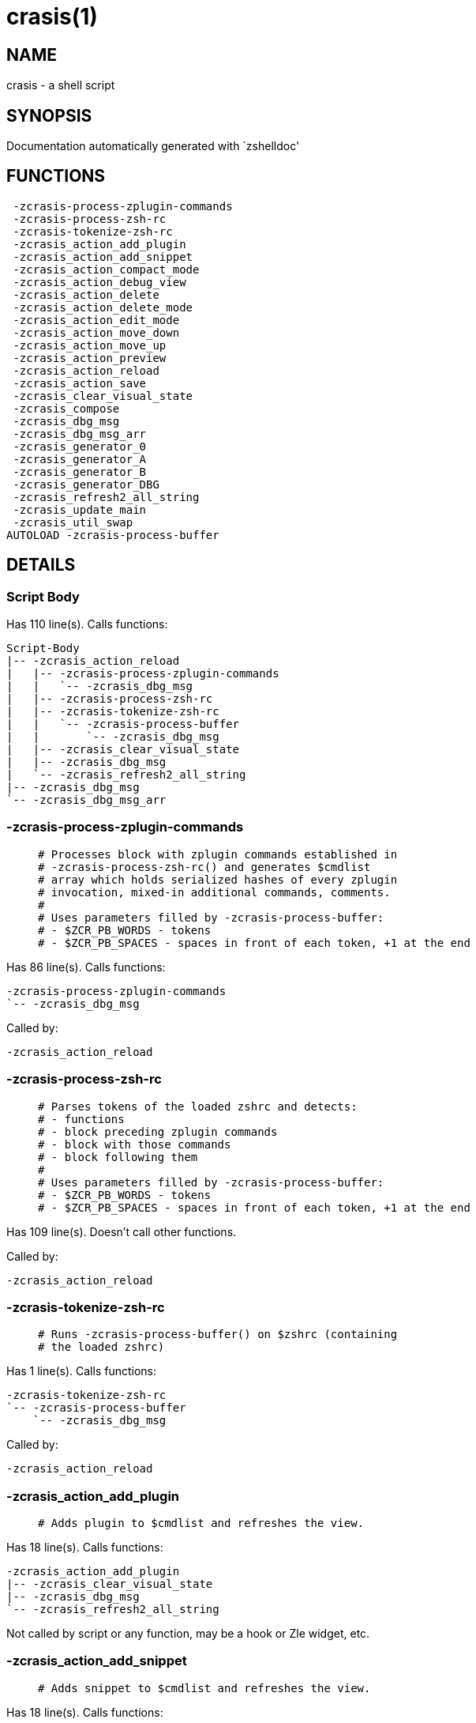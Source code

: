 crasis(1)
=========
:compat-mode!:

NAME
----
crasis - a shell script

SYNOPSIS
--------
Documentation automatically generated with `zshelldoc'

FUNCTIONS
---------

 -zcrasis-process-zplugin-commands
 -zcrasis-process-zsh-rc
 -zcrasis-tokenize-zsh-rc
 -zcrasis_action_add_plugin
 -zcrasis_action_add_snippet
 -zcrasis_action_compact_mode
 -zcrasis_action_debug_view
 -zcrasis_action_delete
 -zcrasis_action_delete_mode
 -zcrasis_action_edit_mode
 -zcrasis_action_move_down
 -zcrasis_action_move_up
 -zcrasis_action_preview
 -zcrasis_action_reload
 -zcrasis_action_save
 -zcrasis_clear_visual_state
 -zcrasis_compose
 -zcrasis_dbg_msg
 -zcrasis_dbg_msg_arr
 -zcrasis_generator_0
 -zcrasis_generator_A
 -zcrasis_generator_B
 -zcrasis_generator_DBG
 -zcrasis_refresh2_all_string
 -zcrasis_update_main
 -zcrasis_util_swap
AUTOLOAD -zcrasis-process-buffer

DETAILS
-------

Script Body
~~~~~~~~~~~

Has 110 line(s). Calls functions:

 Script-Body
 |-- -zcrasis_action_reload
 |   |-- -zcrasis-process-zplugin-commands
 |   |   `-- -zcrasis_dbg_msg
 |   |-- -zcrasis-process-zsh-rc
 |   |-- -zcrasis-tokenize-zsh-rc
 |   |   `-- -zcrasis-process-buffer
 |   |       `-- -zcrasis_dbg_msg
 |   |-- -zcrasis_clear_visual_state
 |   |-- -zcrasis_dbg_msg
 |   `-- -zcrasis_refresh2_all_string
 |-- -zcrasis_dbg_msg
 `-- -zcrasis_dbg_msg_arr

-zcrasis-process-zplugin-commands
~~~~~~~~~~~~~~~~~~~~~~~~~~~~~~~~~

____
 # Processes block with zplugin commands established in
 # -zcrasis-process-zsh-rc() and generates $cmdlist
 # array which holds serialized hashes of every zplugin
 # invocation, mixed-in additional commands, comments.
 #
 # Uses parameters filled by -zcrasis-process-buffer:
 # - $ZCR_PB_WORDS - tokens
 # - $ZCR_PB_SPACES - spaces in front of each token, +1 at the end
____

Has 86 line(s). Calls functions:

 -zcrasis-process-zplugin-commands
 `-- -zcrasis_dbg_msg

Called by:

 -zcrasis_action_reload

-zcrasis-process-zsh-rc
~~~~~~~~~~~~~~~~~~~~~~~

____
 # Parses tokens of the loaded zshrc and detects:
 # - functions
 # - block preceding zplugin commands
 # - block with those commands
 # - block following them
 #
 # Uses parameters filled by -zcrasis-process-buffer:
 # - $ZCR_PB_WORDS - tokens
 # - $ZCR_PB_SPACES - spaces in front of each token, +1 at the end
____

Has 109 line(s). Doesn't call other functions.

Called by:

 -zcrasis_action_reload

-zcrasis-tokenize-zsh-rc
~~~~~~~~~~~~~~~~~~~~~~~~

____
 # Runs -zcrasis-process-buffer() on $zshrc (containing
 # the loaded zshrc)
____

Has 1 line(s). Calls functions:

 -zcrasis-tokenize-zsh-rc
 `-- -zcrasis-process-buffer
     `-- -zcrasis_dbg_msg

Called by:

 -zcrasis_action_reload

-zcrasis_action_add_plugin
~~~~~~~~~~~~~~~~~~~~~~~~~~

____
 # Adds plugin to $cmdlist and refreshes the view.
____

Has 18 line(s). Calls functions:

 -zcrasis_action_add_plugin
 |-- -zcrasis_clear_visual_state
 |-- -zcrasis_dbg_msg
 `-- -zcrasis_refresh2_all_string

Not called by script or any function, may be a hook or Zle widget, etc.

-zcrasis_action_add_snippet
~~~~~~~~~~~~~~~~~~~~~~~~~~~

____
 # Adds snippet to $cmdlist and refreshes the view.
____

Has 18 line(s). Calls functions:

 -zcrasis_action_add_snippet
 |-- -zcrasis_clear_visual_state
 |-- -zcrasis_dbg_msg
 `-- -zcrasis_refresh2_all_string

Not called by script or any function, may be a hook or Zle widget, etc.

-zcrasis_action_compact_mode
~~~~~~~~~~~~~~~~~~~~~~~~~~~~

____
 # Switches the entry list to compact-mode. In this mode,
 # only a single line per plugin/snippet/etc. is displayed.
____

Has 8 line(s). Calls functions:

 -zcrasis_action_compact_mode
 `-- -zcrasis_refresh2_all_string

Not called by script or any function, may be a hook or Zle widget, etc.

-zcrasis_action_debug_view
~~~~~~~~~~~~~~~~~~~~~~~~~~

____
 # Enters or leaves debug view.
____

Has 26 line(s). Doesn't call other functions.

Not called by script or any function, may be a hook or Zle widget, etc.

-zcrasis_action_delete
~~~~~~~~~~~~~~~~~~~~~~

____
 # Removes given entry from $cmdlist and orders
 # full regeneration of commands-section
 #
 # $1 - widget id
 # $2 - module's index
 # $3 - module's instance index
____

Has 15 line(s). Calls functions:

 -zcrasis_action_delete
 `-- -zcrasis_clear_visual_state

Not called by script or any function, may be a hook or Zle widget, etc.

-zcrasis_action_delete_mode
~~~~~~~~~~~~~~~~~~~~~~~~~~~

____
 # Enables ability to delete entries - adds [X] button
 # to each plugin, snippet, etc.
____

Has 9 line(s). Calls functions:

 -zcrasis_action_delete_mode
 `-- -zcrasis_refresh2_all_string

Not called by script or any function, may be a hook or Zle widget, etc.

-zcrasis_action_edit_mode
~~~~~~~~~~~~~~~~~~~~~~~~~

____
 # Enables ability to edit entries - strings with plugin name,
 # snippet url, etc. turn into text fields for manual editing.
____

Has 8 line(s). Calls functions:

 -zcrasis_action_edit_mode
 `-- -zcrasis_refresh2_all_string

Not called by script or any function, may be a hook or Zle widget, etc.

-zcrasis_action_move_down
~~~~~~~~~~~~~~~~~~~~~~~~~

____
 # Moves given instance ($ice) down, i.e. swaps
 # current and next instance
 #
 # $1 - module index (will be 2)
 # $2 - instance index
____

Has 14 line(s). Calls functions:

 -zcrasis_action_move_down
 `-- -zcrasis_util_swap

Not called by script or any function, may be a hook or Zle widget, etc.

-zcrasis_action_move_up
~~~~~~~~~~~~~~~~~~~~~~~

____
 # Moves given instance ($2) up, i.e. swaps
 # current and previous instance
 #
 # $1 - module index (will be 2)
 # $2 - instance index
____

Has 14 line(s). Calls functions:

 -zcrasis_action_move_up
 `-- -zcrasis_util_swap

Not called by script or any function, may be a hook or Zle widget, etc.

-zcrasis_action_preview
~~~~~~~~~~~~~~~~~~~~~~~

____
 # Enters or leaves preview view. It basically sets
 # preview module's instance to be created, once.
 # At the same time, plugin list module is set to 0
 # instances.
____

Has 12 line(s). Doesn't call other functions.

Not called by script or any function, may be a hook or Zle widget, etc.

-zcrasis_action_reload
~~~~~~~~~~~~~~~~~~~~~~

____
 # Ran at startup and after [Reload] button press.
 # Performs full zshrc processing, recognizes normal
 # and zplugin-related zshrc parts.
____

Has 55 line(s). Calls functions:

 -zcrasis_action_reload
 |-- -zcrasis-process-zplugin-commands
 |   `-- -zcrasis_dbg_msg
 |-- -zcrasis-process-zsh-rc
 |-- -zcrasis-tokenize-zsh-rc
 |   `-- -zcrasis-process-buffer
 |       `-- -zcrasis_dbg_msg
 |-- -zcrasis_clear_visual_state
 |-- -zcrasis_dbg_msg
 `-- -zcrasis_refresh2_all_string

Called by:

 Script-Body

-zcrasis_action_save
~~~~~~~~~~~~~~~~~~~~

____
 # Called when [Save] pressed. Composes zshrc, performs the save,
 # outputs status message.
____

Has 5 line(s). Calls functions:

 -zcrasis_action_save
 `-- -zcrasis_compose

Not called by script or any function, may be a hook or Zle widget, etc.

-zcrasis_clear_visual_state
~~~~~~~~~~~~~~~~~~~~~~~~~~~

____
 # Clears generators' working variables to
 # trigger refresh from model-structures.
____

Has 11 line(s). Doesn't call other functions.

Called by:

 -zcrasis_action_add_plugin
 -zcrasis_action_add_snippet
 -zcrasis_action_delete
 -zcrasis_action_reload

-zcrasis_compose
~~~~~~~~~~~~~~~~

____
 # Constructs text with zplugin commands, optionally
 # including original Zshrc blocks (in order to create
 # full zshrc).
 #
 # $1 - zero or 1 - whether to include comments
 # $2 - zero or 1 - whether to generate complete zshrc
 #
 # $reply - lines of created code
____

Has 74 line(s). Doesn't call other functions.

Called by:

 -zcrasis_action_save
 -zcrasis_generator_B

-zcrasis_dbg_msg
~~~~~~~~~~~~~~~~

____
 # Append message to the debug view
____

Has 1 line(s). Doesn't call other functions.

Called by:

 -zcrasis-process-buffer
 -zcrasis-process-zplugin-commands
 -zcrasis_action_add_plugin
 -zcrasis_action_add_snippet
 -zcrasis_action_reload
 Script-Body

-zcrasis_dbg_msg_arr
~~~~~~~~~~~~~~~~~~~~

____
 # Append multiple messages to the debug view
____

Has 1 line(s). Doesn't call other functions.

Called by:

 Script-Body

-zcrasis_generator_0
~~~~~~~~~~~~~~~~~~~~

____
 # ZUI generator that creates top menu (its hypertext).
 # The menu can differ depending on current view mode
 # (normal, preview, debug).
____

Has 46 line(s). Doesn't call other functions.

Not called by script or any function, may be a hook or Zle widget, etc.

-zcrasis_generator_A
~~~~~~~~~~~~~~~~~~~~

____
 # ZUI generator that creates document block for each plugin,
 # snippet or other command. This is module #2, each document
 # block is an instance of this module.
____

Has 118 line(s). Calls functions:

 -zcrasis_generator_A
 `-- -zcrasis_update_main

Not called by script or any function, may be a hook or Zle widget, etc.

-zcrasis_generator_B
~~~~~~~~~~~~~~~~~~~~

____
 # ZUI generator that creates preview text. This is module 3.
 # There is 0 or 1 instance of this module, depending on chosen
 # view.
____

Has 2 line(s). Calls functions:

 -zcrasis_generator_B
 `-- -zcrasis_compose

Not called by script or any function, may be a hook or Zle widget, etc.

-zcrasis_generator_DBG
~~~~~~~~~~~~~~~~~~~~~~

____
 # ZUI generator that creates debug-report text. This is module 4.
 # There is 0 or 1 instance of this module, depending on chosen
 # view.
____

Has 15 line(s). Doesn't call other functions.

Not called by script or any function, may be a hook or Zle widget, etc.

-zcrasis_refresh2_all_string
~~~~~~~~~~~~~~~~~~~~~~~~~~~~

____
 # Returns string that when passed to ZUI causes to regenerate
 # all instances of module 2 and module 1 (the menu bar)
____

Has 8 line(s). Doesn't call other functions.

Called by:

 -zcrasis_action_add_plugin
 -zcrasis_action_add_snippet
 -zcrasis_action_compact_mode
 -zcrasis_action_delete_mode
 -zcrasis_action_edit_mode
 -zcrasis_action_reload

-zcrasis_update_main
~~~~~~~~~~~~~~~~~~~~

____
 # Updates main entry in given ($3) command packet.
 #
 # $1 - key to update in the main command
 # $2 - data to store under the key
 # $3 - index of command pack to alter
____

Has 11 line(s). Doesn't call other functions.

Called by:

 -zcrasis_generator_A

-zcrasis_util_swap
~~~~~~~~~~~~~~~~~~

____
 # Swaps two variables given by name. Uses (P) substitution
 # flag, can swap e.g. hash entries. For example:
 #   local -A hash_arr=( a b c d )
 #   -zcrasis_util_swap 'hash_arr[a]' 'hash_arr[b]'
 #
 # $1 - name of first variable to swap
 # $2 - name of second variable to swap
____

Has 4 line(s). Doesn't call other functions.

Called by:

 -zcrasis_action_move_down
 -zcrasis_action_move_up

-zcrasis-process-buffer
~~~~~~~~~~~~~~~~~~~~~~~

____
 # vim:ft=zsh
____

Has 134 line(s). Calls functions:

 -zcrasis-process-buffer
 `-- -zcrasis_dbg_msg

Called by:

 -zcrasis-tokenize-zsh-rc

